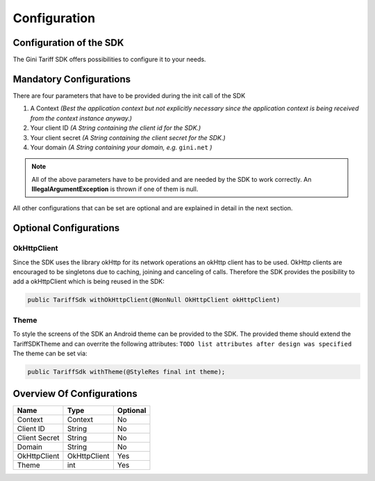 .. _configuration:

=============
Configuration
=============


Configuration of the SDK
========================

The Gini Tariff SDK offers possibilities to configure it to your needs.

Mandatory Configurations
========================

There are four parameters that have to be provided during the init call of the SDK

#. A Context *(Best the application context but not explicitly necessary since the application context is being received from the context instance anyway.)*
#. Your client ID *(A String containing the client id for the SDK.)*
#. Your client secret *(A String containing the client secret for the SDK.)*
#. Your domain *(A String containing your domain, e.g.* ``gini.net`` *)*

.. note:: All of the above parameters have to be provided and are needed by the SDK to work correctly. An **IllegalArgumentException** is thrown if one of them is null.

All other configurations that can be set are optional and are explained in detail in the next section.

Optional Configurations
=======================

OkHttpClient
------------

Since the SDK uses the library okHttp for its network operations an okHttp client has to be used.
OkHttp clients are encouraged to be singletons due to caching, joining and canceling of calls.
Therefore the SDK provides the posibility to add a okHttpClient which is being reused in the SDK:

.. code-block:: java

  public TariffSdk withOkHttpClient(@NonNull OkHttpClient okHttpClient)

Theme
-----

To style the screens of the SDK an Android theme can be provided to the SDK.
The provided theme should extend the TariffSDKTheme and can overrite the following attributes:
``TODO list attributes after design was specified``
The theme can be set via:

.. code-block:: java

  public TariffSdk withTheme(@StyleRes final int theme);


Overview Of Configurations
==========================

==================   ============   ============
Name                 Type           Optional
==================   ============   ============
Context              Context        No
Client ID            String         No
Client Secret        String         No
Domain               String         No
OkHttpClient         OkHttpClient   Yes
Theme                int            Yes
==================   ============   ============
